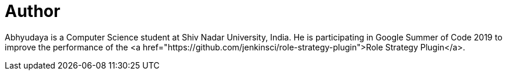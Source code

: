 = Author
:page-author_name: Abhyudaya Sharma
:page-github: AbhyudayaSharma
:page-authoravatar: ../../images/images/avatars/abhyudayasharma.jpg

Abhyudaya is a Computer Science student at Shiv Nadar University, India. He is participating in Google Summer of Code 2019 to improve the performance of the <a href="https://github.com/jenkinsci/role-strategy-plugin">Role Strategy Plugin</a>.
